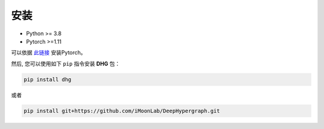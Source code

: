 安装
===========

- Python >= 3.8
- Pytorch >=1.11

可以依据 `此链接 <https://github.com/pytorch/pytorch#installation>`_ 安装Pytorch。

然后, 您可以使用如下 ``pip`` 指令安装 **DHG** 包：

.. code-block:: bash

    pip install dhg

或者

.. code-block:: bash

    pip install git+https://github.com/iMoonLab/DeepHypergraph.git


